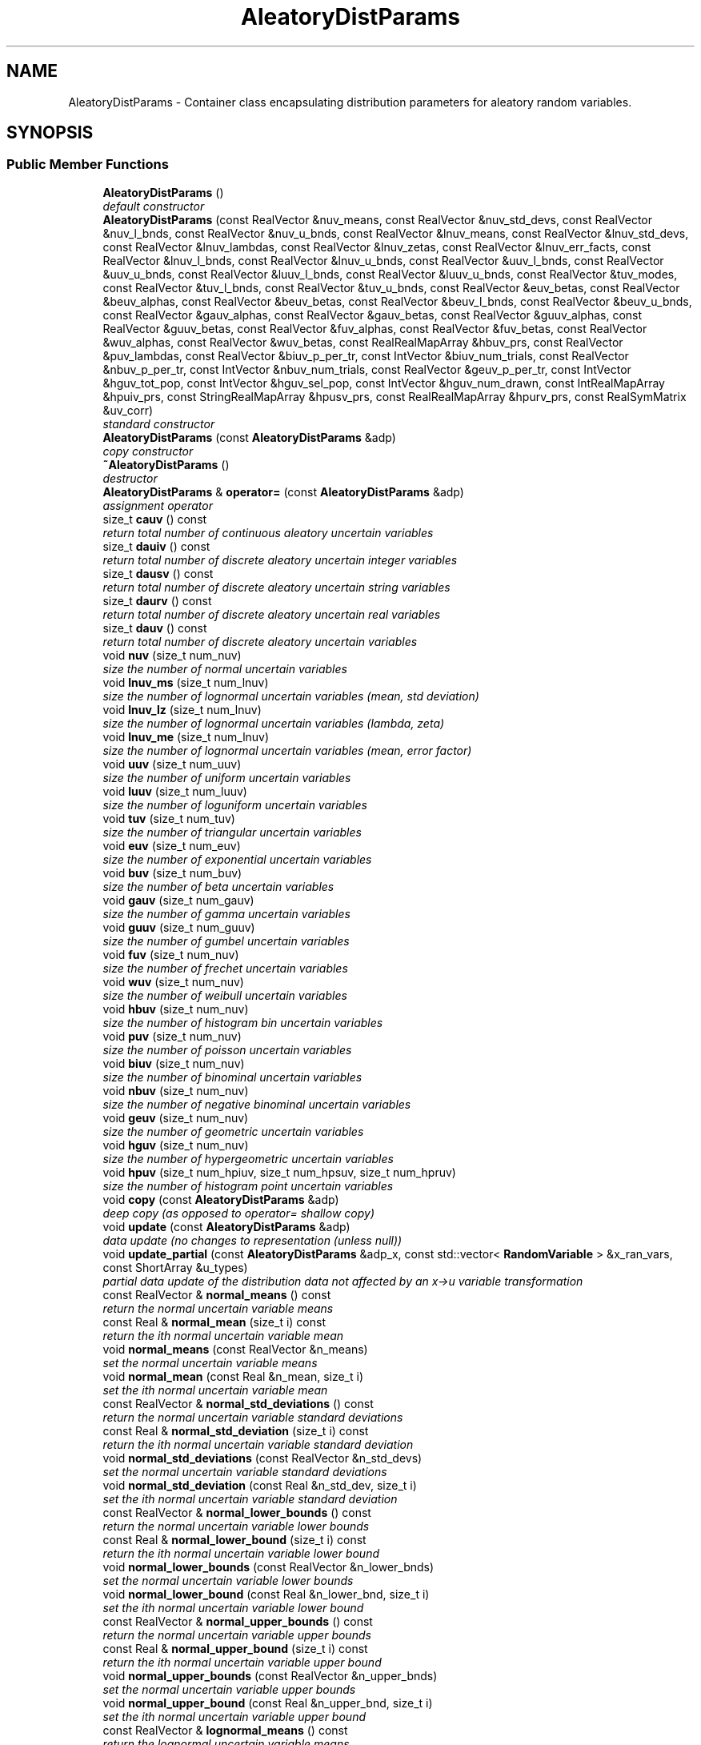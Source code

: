 .TH "AleatoryDistParams" 3 "Wed Dec 27 2017" "Version Version 1.0" "PECOS" \" -*- nroff -*-
.ad l
.nh
.SH NAME
AleatoryDistParams \- Container class encapsulating distribution parameters for aleatory random variables\&.  

.SH SYNOPSIS
.br
.PP
.SS "Public Member Functions"

.in +1c
.ti -1c
.RI "\fBAleatoryDistParams\fP ()"
.br
.RI "\fIdefault constructor \fP"
.ti -1c
.RI "\fBAleatoryDistParams\fP (const RealVector &nuv_means, const RealVector &nuv_std_devs, const RealVector &nuv_l_bnds, const RealVector &nuv_u_bnds, const RealVector &lnuv_means, const RealVector &lnuv_std_devs, const RealVector &lnuv_lambdas, const RealVector &lnuv_zetas, const RealVector &lnuv_err_facts, const RealVector &lnuv_l_bnds, const RealVector &lnuv_u_bnds, const RealVector &uuv_l_bnds, const RealVector &uuv_u_bnds, const RealVector &luuv_l_bnds, const RealVector &luuv_u_bnds, const RealVector &tuv_modes, const RealVector &tuv_l_bnds, const RealVector &tuv_u_bnds, const RealVector &euv_betas, const RealVector &beuv_alphas, const RealVector &beuv_betas, const RealVector &beuv_l_bnds, const RealVector &beuv_u_bnds, const RealVector &gauv_alphas, const RealVector &gauv_betas, const RealVector &guuv_alphas, const RealVector &guuv_betas, const RealVector &fuv_alphas, const RealVector &fuv_betas, const RealVector &wuv_alphas, const RealVector &wuv_betas, const RealRealMapArray &hbuv_prs, const RealVector &puv_lambdas, const RealVector &biuv_p_per_tr, const IntVector &biuv_num_trials, const RealVector &nbuv_p_per_tr, const IntVector &nbuv_num_trials, const RealVector &geuv_p_per_tr, const IntVector &hguv_tot_pop, const IntVector &hguv_sel_pop, const IntVector &hguv_num_drawn, const IntRealMapArray &hpuiv_prs, const StringRealMapArray &hpusv_prs, const RealRealMapArray &hpurv_prs, const RealSymMatrix &uv_corr)"
.br
.RI "\fIstandard constructor \fP"
.ti -1c
.RI "\fBAleatoryDistParams\fP (const \fBAleatoryDistParams\fP &adp)"
.br
.RI "\fIcopy constructor \fP"
.ti -1c
.RI "\fB~AleatoryDistParams\fP ()"
.br
.RI "\fIdestructor \fP"
.ti -1c
.RI "\fBAleatoryDistParams\fP & \fBoperator=\fP (const \fBAleatoryDistParams\fP &adp)"
.br
.RI "\fIassignment operator \fP"
.ti -1c
.RI "size_t \fBcauv\fP () const "
.br
.RI "\fIreturn total number of continuous aleatory uncertain variables \fP"
.ti -1c
.RI "size_t \fBdauiv\fP () const "
.br
.RI "\fIreturn total number of discrete aleatory uncertain integer variables \fP"
.ti -1c
.RI "size_t \fBdausv\fP () const "
.br
.RI "\fIreturn total number of discrete aleatory uncertain string variables \fP"
.ti -1c
.RI "size_t \fBdaurv\fP () const "
.br
.RI "\fIreturn total number of discrete aleatory uncertain real variables \fP"
.ti -1c
.RI "size_t \fBdauv\fP () const "
.br
.RI "\fIreturn total number of discrete aleatory uncertain variables \fP"
.ti -1c
.RI "void \fBnuv\fP (size_t num_nuv)"
.br
.RI "\fIsize the number of normal uncertain variables \fP"
.ti -1c
.RI "void \fBlnuv_ms\fP (size_t num_lnuv)"
.br
.RI "\fIsize the number of lognormal uncertain variables (mean, std deviation) \fP"
.ti -1c
.RI "void \fBlnuv_lz\fP (size_t num_lnuv)"
.br
.RI "\fIsize the number of lognormal uncertain variables (lambda, zeta) \fP"
.ti -1c
.RI "void \fBlnuv_me\fP (size_t num_lnuv)"
.br
.RI "\fIsize the number of lognormal uncertain variables (mean, error factor) \fP"
.ti -1c
.RI "void \fBuuv\fP (size_t num_uuv)"
.br
.RI "\fIsize the number of uniform uncertain variables \fP"
.ti -1c
.RI "void \fBluuv\fP (size_t num_luuv)"
.br
.RI "\fIsize the number of loguniform uncertain variables \fP"
.ti -1c
.RI "void \fBtuv\fP (size_t num_tuv)"
.br
.RI "\fIsize the number of triangular uncertain variables \fP"
.ti -1c
.RI "void \fBeuv\fP (size_t num_euv)"
.br
.RI "\fIsize the number of exponential uncertain variables \fP"
.ti -1c
.RI "void \fBbuv\fP (size_t num_buv)"
.br
.RI "\fIsize the number of beta uncertain variables \fP"
.ti -1c
.RI "void \fBgauv\fP (size_t num_gauv)"
.br
.RI "\fIsize the number of gamma uncertain variables \fP"
.ti -1c
.RI "void \fBguuv\fP (size_t num_guuv)"
.br
.RI "\fIsize the number of gumbel uncertain variables \fP"
.ti -1c
.RI "void \fBfuv\fP (size_t num_nuv)"
.br
.RI "\fIsize the number of frechet uncertain variables \fP"
.ti -1c
.RI "void \fBwuv\fP (size_t num_nuv)"
.br
.RI "\fIsize the number of weibull uncertain variables \fP"
.ti -1c
.RI "void \fBhbuv\fP (size_t num_nuv)"
.br
.RI "\fIsize the number of histogram bin uncertain variables \fP"
.ti -1c
.RI "void \fBpuv\fP (size_t num_nuv)"
.br
.RI "\fIsize the number of poisson uncertain variables \fP"
.ti -1c
.RI "void \fBbiuv\fP (size_t num_nuv)"
.br
.RI "\fIsize the number of binominal uncertain variables \fP"
.ti -1c
.RI "void \fBnbuv\fP (size_t num_nuv)"
.br
.RI "\fIsize the number of negative binominal uncertain variables \fP"
.ti -1c
.RI "void \fBgeuv\fP (size_t num_nuv)"
.br
.RI "\fIsize the number of geometric uncertain variables \fP"
.ti -1c
.RI "void \fBhguv\fP (size_t num_nuv)"
.br
.RI "\fIsize the number of hypergeometric uncertain variables \fP"
.ti -1c
.RI "void \fBhpuv\fP (size_t num_hpiuv, size_t num_hpsuv, size_t num_hpruv)"
.br
.RI "\fIsize the number of histogram point uncertain variables \fP"
.ti -1c
.RI "void \fBcopy\fP (const \fBAleatoryDistParams\fP &adp)"
.br
.RI "\fIdeep copy (as opposed to operator= shallow copy) \fP"
.ti -1c
.RI "void \fBupdate\fP (const \fBAleatoryDistParams\fP &adp)"
.br
.RI "\fIdata update (no changes to representation (unless null)) \fP"
.ti -1c
.RI "void \fBupdate_partial\fP (const \fBAleatoryDistParams\fP &adp_x, const std::vector< \fBRandomVariable\fP > &x_ran_vars, const ShortArray &u_types)"
.br
.RI "\fIpartial data update of the distribution data not affected by an x->u variable transformation \fP"
.ti -1c
.RI "const RealVector & \fBnormal_means\fP () const "
.br
.RI "\fIreturn the normal uncertain variable means \fP"
.ti -1c
.RI "const Real & \fBnormal_mean\fP (size_t i) const "
.br
.RI "\fIreturn the ith normal uncertain variable mean \fP"
.ti -1c
.RI "void \fBnormal_means\fP (const RealVector &n_means)"
.br
.RI "\fIset the normal uncertain variable means \fP"
.ti -1c
.RI "void \fBnormal_mean\fP (const Real &n_mean, size_t i)"
.br
.RI "\fIset the ith normal uncertain variable mean \fP"
.ti -1c
.RI "const RealVector & \fBnormal_std_deviations\fP () const "
.br
.RI "\fIreturn the normal uncertain variable standard deviations \fP"
.ti -1c
.RI "const Real & \fBnormal_std_deviation\fP (size_t i) const "
.br
.RI "\fIreturn the ith normal uncertain variable standard deviation \fP"
.ti -1c
.RI "void \fBnormal_std_deviations\fP (const RealVector &n_std_devs)"
.br
.RI "\fIset the normal uncertain variable standard deviations \fP"
.ti -1c
.RI "void \fBnormal_std_deviation\fP (const Real &n_std_dev, size_t i)"
.br
.RI "\fIset the ith normal uncertain variable standard deviation \fP"
.ti -1c
.RI "const RealVector & \fBnormal_lower_bounds\fP () const "
.br
.RI "\fIreturn the normal uncertain variable lower bounds \fP"
.ti -1c
.RI "const Real & \fBnormal_lower_bound\fP (size_t i) const "
.br
.RI "\fIreturn the ith normal uncertain variable lower bound \fP"
.ti -1c
.RI "void \fBnormal_lower_bounds\fP (const RealVector &n_lower_bnds)"
.br
.RI "\fIset the normal uncertain variable lower bounds \fP"
.ti -1c
.RI "void \fBnormal_lower_bound\fP (const Real &n_lower_bnd, size_t i)"
.br
.RI "\fIset the ith normal uncertain variable lower bound \fP"
.ti -1c
.RI "const RealVector & \fBnormal_upper_bounds\fP () const "
.br
.RI "\fIreturn the normal uncertain variable upper bounds \fP"
.ti -1c
.RI "const Real & \fBnormal_upper_bound\fP (size_t i) const "
.br
.RI "\fIreturn the ith normal uncertain variable upper bound \fP"
.ti -1c
.RI "void \fBnormal_upper_bounds\fP (const RealVector &n_upper_bnds)"
.br
.RI "\fIset the normal uncertain variable upper bounds \fP"
.ti -1c
.RI "void \fBnormal_upper_bound\fP (const Real &n_upper_bnd, size_t i)"
.br
.RI "\fIset the ith normal uncertain variable upper bound \fP"
.ti -1c
.RI "const RealVector & \fBlognormal_means\fP () const "
.br
.RI "\fIreturn the lognormal uncertain variable means \fP"
.ti -1c
.RI "const Real & \fBlognormal_mean\fP (size_t i) const "
.br
.RI "\fIreturn the ith lognormal uncertain variable mean \fP"
.ti -1c
.RI "void \fBlognormal_means\fP (const RealVector &ln_means)"
.br
.RI "\fIset the lognormal uncertain variable means \fP"
.ti -1c
.RI "void \fBlognormal_mean\fP (const Real &ln_mean, size_t i)"
.br
.RI "\fIset the ith lognormal uncertain variable mean \fP"
.ti -1c
.RI "const RealVector & \fBlognormal_std_deviations\fP () const "
.br
.RI "\fIreturn the lognormal uncertain variable standard deviations \fP"
.ti -1c
.RI "const Real & \fBlognormal_std_deviation\fP (size_t i) const "
.br
.RI "\fIreturn the ith lognormal uncertain variable standard deviation \fP"
.ti -1c
.RI "void \fBlognormal_std_deviations\fP (const RealVector &ln_std_devs)"
.br
.RI "\fIset the lognormal uncertain variable standard deviations \fP"
.ti -1c
.RI "void \fBlognormal_std_deviation\fP (const Real &ln_std_dev, size_t i)"
.br
.RI "\fIset the ith lognormal uncertain variable standard deviation \fP"
.ti -1c
.RI "const RealVector & \fBlognormal_lambdas\fP () const "
.br
.RI "\fIreturn the lognormal uncertain variable lambdas \fP"
.ti -1c
.RI "const Real & \fBlognormal_lambda\fP (size_t i) const "
.br
.RI "\fIreturn the ith lognormal uncertain variable lambda \fP"
.ti -1c
.RI "void \fBlognormal_lambdas\fP (const RealVector &ln_lambdas)"
.br
.RI "\fIset the lognormal uncertain variable lambdas \fP"
.ti -1c
.RI "void \fBlognormal_lambda\fP (const Real &ln_lambda, size_t i)"
.br
.RI "\fIset the ith lognormal uncertain variable lambda \fP"
.ti -1c
.RI "const RealVector & \fBlognormal_zetas\fP () const "
.br
.RI "\fIreturn the lognormal uncertain variable zetas \fP"
.ti -1c
.RI "const Real & \fBlognormal_zeta\fP (size_t i) const "
.br
.RI "\fIreturn the ith lognormal uncertain variable zeta \fP"
.ti -1c
.RI "void \fBlognormal_zetas\fP (const RealVector &ln_std_devs)"
.br
.RI "\fIset the lognormal uncertain variable zetas \fP"
.ti -1c
.RI "void \fBlognormal_zeta\fP (const Real &ln_std_dev, size_t i)"
.br
.RI "\fIset the ith lognormal uncertain variable zeta \fP"
.ti -1c
.RI "const RealVector & \fBlognormal_error_factors\fP () const "
.br
.RI "\fIreturn the lognormal uncertain variable error factors \fP"
.ti -1c
.RI "const Real & \fBlognormal_error_factor\fP (size_t i) const "
.br
.RI "\fIreturn the ith lognormal uncertain variable error factor \fP"
.ti -1c
.RI "void \fBlognormal_error_factors\fP (const RealVector &ln_err_facts)"
.br
.RI "\fIset the lognormal uncertain variable error factors \fP"
.ti -1c
.RI "void \fBlognormal_error_factor\fP (const Real &ln_err_fact, size_t i)"
.br
.RI "\fIset the ith lognormal uncertain variable error factor \fP"
.ti -1c
.RI "const RealVector & \fBlognormal_lower_bounds\fP () const "
.br
.RI "\fIreturn the lognormal uncertain variable lower bounds \fP"
.ti -1c
.RI "const Real & \fBlognormal_lower_bound\fP (size_t i) const "
.br
.RI "\fIreturn the ith lognormal uncertain variable lower bound \fP"
.ti -1c
.RI "void \fBlognormal_lower_bounds\fP (const RealVector &ln_lower_bnds)"
.br
.RI "\fIset the lognormal uncertain variable lower bounds \fP"
.ti -1c
.RI "void \fBlognormal_lower_bound\fP (const Real &ln_lower_bnd, size_t i)"
.br
.RI "\fIset the ith lognormal uncertain variable lower bound \fP"
.ti -1c
.RI "const RealVector & \fBlognormal_upper_bounds\fP () const "
.br
.RI "\fIreturn the lognormal uncertain variable upper bounds \fP"
.ti -1c
.RI "const Real & \fBlognormal_upper_bound\fP (size_t i) const "
.br
.RI "\fIreturn the ith lognormal uncertain variable upper bound \fP"
.ti -1c
.RI "void \fBlognormal_upper_bounds\fP (const RealVector &ln_upper_bnds)"
.br
.RI "\fIset the lognormal uncertain variable upper bounds \fP"
.ti -1c
.RI "void \fBlognormal_upper_bound\fP (const Real &ln_upper_bnd, size_t i)"
.br
.RI "\fIset the ith lognormal uncertain variable upper bound \fP"
.ti -1c
.RI "const RealVector & \fBuniform_lower_bounds\fP () const "
.br
.RI "\fIreturn the uniform uncertain variable lower bounds \fP"
.ti -1c
.RI "const Real & \fBuniform_lower_bound\fP (size_t i) const "
.br
.RI "\fIreturn the ith uniform uncertain variable lower bound \fP"
.ti -1c
.RI "void \fBuniform_lower_bounds\fP (const RealVector &u_lower_bnds)"
.br
.RI "\fIset the uniform uncertain variable lower bounds \fP"
.ti -1c
.RI "void \fBuniform_lower_bound\fP (const Real &u_lower_bnd, size_t i)"
.br
.RI "\fIset the ith uniform uncertain variable lower bound \fP"
.ti -1c
.RI "const RealVector & \fBuniform_upper_bounds\fP () const "
.br
.RI "\fIreturn the uniform uncertain variable upper bounds \fP"
.ti -1c
.RI "const Real & \fBuniform_upper_bound\fP (size_t i) const "
.br
.RI "\fIreturn the ith uniform uncertain variable upper bound \fP"
.ti -1c
.RI "void \fBuniform_upper_bounds\fP (const RealVector &u_upper_bnds)"
.br
.RI "\fIset the uniform uncertain variable upper bounds \fP"
.ti -1c
.RI "void \fBuniform_upper_bound\fP (const Real &u_upper_bnd, size_t i)"
.br
.RI "\fIset the ith uniform uncertain variable upper bound \fP"
.ti -1c
.RI "const RealVector & \fBloguniform_lower_bounds\fP () const "
.br
.RI "\fIreturn the loguniform uncertain variable lower bounds \fP"
.ti -1c
.RI "const Real & \fBloguniform_lower_bound\fP (size_t i) const "
.br
.RI "\fIreturn the ith loguniform uncertain variable lower bound \fP"
.ti -1c
.RI "void \fBloguniform_lower_bounds\fP (const RealVector &lu_lower_bnds)"
.br
.RI "\fIset the loguniform uncertain variable lower bounds \fP"
.ti -1c
.RI "void \fBloguniform_lower_bound\fP (const Real &lu_lower_bnd, size_t i)"
.br
.RI "\fIset the ith loguniform uncertain variable lower bound \fP"
.ti -1c
.RI "const RealVector & \fBloguniform_upper_bounds\fP () const "
.br
.RI "\fIreturn the loguniform uncertain variable upper bounds \fP"
.ti -1c
.RI "const Real & \fBloguniform_upper_bound\fP (size_t i) const "
.br
.RI "\fIreturn the ith loguniform uncertain variable upper bound \fP"
.ti -1c
.RI "void \fBloguniform_upper_bounds\fP (const RealVector &lu_upper_bnds)"
.br
.RI "\fIset the loguniform uncertain variable upper bounds \fP"
.ti -1c
.RI "void \fBloguniform_upper_bound\fP (const Real &lu_upper_bnd, size_t i)"
.br
.RI "\fIset the ith loguniform uncertain variable upper bound \fP"
.ti -1c
.RI "const RealVector & \fBtriangular_modes\fP () const "
.br
.RI "\fIreturn the triangular uncertain variable modes \fP"
.ti -1c
.RI "const Real & \fBtriangular_mode\fP (size_t i) const "
.br
.RI "\fIreturn the ith triangular uncertain variable mode \fP"
.ti -1c
.RI "void \fBtriangular_modes\fP (const RealVector &t_modes)"
.br
.RI "\fIset the triangular uncertain variable modes \fP"
.ti -1c
.RI "void \fBtriangular_mode\fP (const Real &t_mode, size_t i)"
.br
.RI "\fIset the ith triangular uncertain variable mode \fP"
.ti -1c
.RI "const RealVector & \fBtriangular_lower_bounds\fP () const "
.br
.RI "\fIreturn the triangular uncertain variable lower bounds \fP"
.ti -1c
.RI "const Real & \fBtriangular_lower_bound\fP (size_t i) const "
.br
.RI "\fIreturn the ith triangular uncertain variable lower bound \fP"
.ti -1c
.RI "void \fBtriangular_lower_bounds\fP (const RealVector &t_lower_bnds)"
.br
.RI "\fIset the triangular uncertain variable lower bounds \fP"
.ti -1c
.RI "void \fBtriangular_lower_bound\fP (const Real &t_lower_bnd, size_t i)"
.br
.RI "\fIset the ith triangular uncertain variable lower bound \fP"
.ti -1c
.RI "const RealVector & \fBtriangular_upper_bounds\fP () const "
.br
.RI "\fIreturn the triangular uncertain variable upper bounds \fP"
.ti -1c
.RI "const Real & \fBtriangular_upper_bound\fP (size_t i) const "
.br
.RI "\fIreturn the ith triangular uncertain variable upper bound \fP"
.ti -1c
.RI "void \fBtriangular_upper_bounds\fP (const RealVector &t_upper_bnds)"
.br
.RI "\fIset the triangular uncertain variable upper bounds \fP"
.ti -1c
.RI "void \fBtriangular_upper_bound\fP (const Real &t_upper_bnd, size_t i)"
.br
.RI "\fIset the ith triangular uncertain variable upper bound \fP"
.ti -1c
.RI "const RealVector & \fBexponential_betas\fP () const "
.br
.RI "\fIreturn the exponential uncertain variable beta parameters \fP"
.ti -1c
.RI "const Real & \fBexponential_beta\fP (size_t i) const "
.br
.RI "\fIreturn the ith exponential uncertain variable beta parameter \fP"
.ti -1c
.RI "void \fBexponential_betas\fP (const RealVector &e_betas)"
.br
.RI "\fIset the exponential uncertain variable beta parameters \fP"
.ti -1c
.RI "void \fBexponential_beta\fP (const Real &e_beta, size_t i)"
.br
.RI "\fIset the ith exponential uncertain variable beta parameter \fP"
.ti -1c
.RI "const RealVector & \fBbeta_alphas\fP () const "
.br
.RI "\fIreturn the beta uncertain variable alphas \fP"
.ti -1c
.RI "const Real & \fBbeta_alpha\fP (size_t i) const "
.br
.RI "\fIreturn the ith beta uncertain variable alpha \fP"
.ti -1c
.RI "void \fBbeta_alphas\fP (const RealVector &b_alphas)"
.br
.RI "\fIset the beta uncertain variable alphas \fP"
.ti -1c
.RI "void \fBbeta_alpha\fP (const Real &b_alpha, size_t i)"
.br
.RI "\fIset the ith beta uncertain variable alpha \fP"
.ti -1c
.RI "const RealVector & \fBbeta_betas\fP () const "
.br
.RI "\fIreturn the beta uncertain variable betas \fP"
.ti -1c
.RI "const Real & \fBbeta_beta\fP (size_t i) const "
.br
.RI "\fIreturn the ith beta uncertain variable beta \fP"
.ti -1c
.RI "void \fBbeta_betas\fP (const RealVector &b_betas)"
.br
.RI "\fIset the beta uncertain variable betas \fP"
.ti -1c
.RI "void \fBbeta_beta\fP (const Real &b_beta, size_t i)"
.br
.RI "\fIset the ith beta uncertain variable beta \fP"
.ti -1c
.RI "const RealVector & \fBbeta_lower_bounds\fP () const "
.br
.RI "\fIreturn the beta uncertain variable lower bounds \fP"
.ti -1c
.RI "const Real & \fBbeta_lower_bound\fP (size_t i) const "
.br
.RI "\fIreturn the ith beta uncertain variable lower bound \fP"
.ti -1c
.RI "void \fBbeta_lower_bounds\fP (const RealVector &b_lower_bnds)"
.br
.RI "\fIset the beta uncertain variable lower bounds \fP"
.ti -1c
.RI "void \fBbeta_lower_bound\fP (const Real &b_lower_bnd, size_t i)"
.br
.RI "\fIset the ith beta uncertain variable lower bound \fP"
.ti -1c
.RI "const RealVector & \fBbeta_upper_bounds\fP () const "
.br
.RI "\fIreturn the beta uncertain variable upper bounds \fP"
.ti -1c
.RI "const Real & \fBbeta_upper_bound\fP (size_t i) const "
.br
.RI "\fIreturn the ith beta uncertain variable upper bound \fP"
.ti -1c
.RI "void \fBbeta_upper_bounds\fP (const RealVector &b_upper_bnds)"
.br
.RI "\fIset the beta uncertain variable upper bounds \fP"
.ti -1c
.RI "void \fBbeta_upper_bound\fP (const Real &b_upper_bnd, size_t i)"
.br
.RI "\fIset the ith beta uncertain variable upper bound \fP"
.ti -1c
.RI "const RealVector & \fBgamma_alphas\fP () const "
.br
.RI "\fIreturn the gamma uncertain variable alpha parameters \fP"
.ti -1c
.RI "const Real & \fBgamma_alpha\fP (size_t i) const "
.br
.RI "\fIreturn the ith gamma uncertain variable alpha parameter \fP"
.ti -1c
.RI "void \fBgamma_alphas\fP (const RealVector &ga_alphas)"
.br
.RI "\fIset the gamma uncertain variable alpha parameters \fP"
.ti -1c
.RI "void \fBgamma_alpha\fP (const Real &ga_alpha, size_t i)"
.br
.RI "\fIset the ith gamma uncertain variable alpha parameter \fP"
.ti -1c
.RI "const RealVector & \fBgamma_betas\fP () const "
.br
.RI "\fIreturn the gamma uncertain variable beta parameters \fP"
.ti -1c
.RI "const Real & \fBgamma_beta\fP (size_t i) const "
.br
.RI "\fIreturn the ith gamma uncertain variable beta parameter \fP"
.ti -1c
.RI "void \fBgamma_betas\fP (const RealVector &ga_betas)"
.br
.RI "\fIset the gamma uncertain variable beta parameters \fP"
.ti -1c
.RI "void \fBgamma_beta\fP (const Real &ga_beta, size_t i)"
.br
.RI "\fIset the ith gamma uncertain variable beta parameter \fP"
.ti -1c
.RI "const RealVector & \fBgumbel_alphas\fP () const "
.br
.RI "\fIreturn the gumbel uncertain variable alphas \fP"
.ti -1c
.RI "const Real & \fBgumbel_alpha\fP (size_t i) const "
.br
.RI "\fIreturn the ith gumbel uncertain variable alpha \fP"
.ti -1c
.RI "void \fBgumbel_alphas\fP (const RealVector &gu_alphas)"
.br
.RI "\fIset the gumbel uncertain variable alphas \fP"
.ti -1c
.RI "void \fBgumbel_alpha\fP (const Real &gu_alpha, size_t i)"
.br
.RI "\fIset the ith gumbel uncertain variable alpha \fP"
.ti -1c
.RI "const RealVector & \fBgumbel_betas\fP () const "
.br
.RI "\fIreturn the gumbel uncertain variable betas \fP"
.ti -1c
.RI "const Real & \fBgumbel_beta\fP (size_t i) const "
.br
.RI "\fIreturn the ith gumbel uncertain variable beta \fP"
.ti -1c
.RI "void \fBgumbel_betas\fP (const RealVector &gu_betas)"
.br
.RI "\fIset the gumbel uncertain variable betas \fP"
.ti -1c
.RI "void \fBgumbel_beta\fP (const Real &gu_beta, size_t i)"
.br
.RI "\fIset the ith gumbel uncertain variable beta \fP"
.ti -1c
.RI "const RealVector & \fBfrechet_alphas\fP () const "
.br
.RI "\fIreturn the frechet uncertain variable alpha parameters \fP"
.ti -1c
.RI "const Real & \fBfrechet_alpha\fP (size_t i) const "
.br
.RI "\fIreturn the ith frechet uncertain variable alpha parameter \fP"
.ti -1c
.RI "void \fBfrechet_alphas\fP (const RealVector &f_alphas)"
.br
.RI "\fIset the frechet uncertain variable alpha parameters \fP"
.ti -1c
.RI "void \fBfrechet_alpha\fP (const Real &f_alpha, size_t i)"
.br
.RI "\fIset the ith frechet uncertain variable alpha parameter \fP"
.ti -1c
.RI "const RealVector & \fBfrechet_betas\fP () const "
.br
.RI "\fIreturn the frechet uncertain variable beta parameters \fP"
.ti -1c
.RI "const Real & \fBfrechet_beta\fP (size_t i) const "
.br
.RI "\fIreturn the ith frechet uncertain variable beta parameter \fP"
.ti -1c
.RI "void \fBfrechet_betas\fP (const RealVector &f_betas)"
.br
.RI "\fIset the frechet uncertain variable beta parameters \fP"
.ti -1c
.RI "void \fBfrechet_beta\fP (const Real &f_beta, size_t i)"
.br
.RI "\fIset the ith frechet uncertain variable beta parameter \fP"
.ti -1c
.RI "const RealVector & \fBweibull_alphas\fP () const "
.br
.RI "\fIreturn the weibull uncertain variable alpha parameters \fP"
.ti -1c
.RI "const Real & \fBweibull_alpha\fP (size_t i) const "
.br
.RI "\fIreturn the ith weibull uncertain variable alpha parameter \fP"
.ti -1c
.RI "void \fBweibull_alphas\fP (const RealVector &w_alphas)"
.br
.RI "\fIset the weibull uncertain variable alpha parameters \fP"
.ti -1c
.RI "void \fBweibull_alpha\fP (const Real &w_alpha, size_t i)"
.br
.RI "\fIset the ith weibull uncertain variable alpha parameter \fP"
.ti -1c
.RI "const RealVector & \fBweibull_betas\fP () const "
.br
.RI "\fIreturn the weibull uncertain variable beta parameters \fP"
.ti -1c
.RI "const Real & \fBweibull_beta\fP (size_t i) const "
.br
.RI "\fIreturn the ith weibull uncertain variable beta parameter \fP"
.ti -1c
.RI "void \fBweibull_betas\fP (const RealVector &w_betas)"
.br
.RI "\fIset the weibull uncertain variable beta parameters \fP"
.ti -1c
.RI "void \fBweibull_beta\fP (const Real &w_beta, size_t i)"
.br
.RI "\fIset the ith weibull uncertain variable beta parameter \fP"
.ti -1c
.RI "const RealRealMapArray & \fBhistogram_bin_pairs\fP () const "
.br
.RI "\fIreturn the histogram uncertain bin pairs \fP"
.ti -1c
.RI "const RealRealMap & \fBhistogram_bin_pairs\fP (size_t i) const "
.br
.RI "\fIreturn the ith histogram uncertain bin pair \fP"
.ti -1c
.RI "void \fBhistogram_bin_pairs\fP (const RealRealMapArray &h_bin_pairs)"
.br
.RI "\fIset the histogram uncertain bin pairs \fP"
.ti -1c
.RI "void \fBhistogram_bin_pairs\fP (const RealRealMap &h_bin_pairs_i, size_t i)"
.br
.RI "\fIset the ith histogram uncertain bin pair \fP"
.ti -1c
.RI "const RealVector & \fBpoisson_lambdas\fP () const "
.br
.RI "\fIreturn the poisson uncertain variable lambda parameters \fP"
.ti -1c
.RI "const Real & \fBpoisson_lambda\fP (size_t i) const "
.br
.RI "\fIreturn the ith poisson uncertain variable lambda parameter \fP"
.ti -1c
.RI "void \fBpoisson_lambdas\fP (const RealVector &p_lambdas)"
.br
.RI "\fIset the poisson uncertain variable lambda parameters \fP"
.ti -1c
.RI "void \fBpoisson_lambda\fP (const Real &p_lambda, size_t i)"
.br
.RI "\fIset the ith poisson uncertain variable lambda parameter \fP"
.ti -1c
.RI "const RealVector & \fBbinomial_probability_per_trial\fP () const "
.br
.RI "\fIreturn the binomial probability per each trial (p) \fP"
.ti -1c
.RI "const Real & \fBbinomial_probability_per_trial\fP (size_t i) const "
.br
.RI "\fIreturn the ith binomial probability per each trial (p) \fP"
.ti -1c
.RI "void \fBbinomial_probability_per_trial\fP (const RealVector &probs_per_trial)"
.br
.RI "\fIset the binomial probability per each trial (p) \fP"
.ti -1c
.RI "void \fBbinomial_probability_per_trial\fP (const Real &prob_per_trial, size_t i)"
.br
.RI "\fIset the ith binomial probability per each trial (p) \fP"
.ti -1c
.RI "const IntVector & \fBbinomial_num_trials\fP () const "
.br
.RI "\fIreturn the binomial number of trials (N) \fP"
.ti -1c
.RI "int \fBbinomial_num_trials\fP (size_t i) const "
.br
.RI "\fIreturn the ith binomial number of trials (N) \fP"
.ti -1c
.RI "void \fBbinomial_num_trials\fP (const IntVector &num_trials)"
.br
.RI "\fIset the binomial number of trials (N) \fP"
.ti -1c
.RI "void \fBbinomial_num_trials\fP (int num_trials, size_t i)"
.br
.RI "\fIset the ith binomial number of trials (N) \fP"
.ti -1c
.RI "const RealVector & \fBnegative_binomial_probability_per_trial\fP () const "
.br
.RI "\fIreturn the negative binomial probability per each trial (p) \fP"
.ti -1c
.RI "const Real & \fBnegative_binomial_probability_per_trial\fP (size_t i) const "
.br
.RI "\fIreturn the ith negative binomial probability per each trial (p) \fP"
.ti -1c
.RI "void \fBnegative_binomial_probability_per_trial\fP (const RealVector &probs_per_trial)"
.br
.RI "\fIset the negative binomial probability per each trial (p) \fP"
.ti -1c
.RI "void \fBnegative_binomial_probability_per_trial\fP (const Real &prob_per_trial, size_t i)"
.br
.RI "\fIset the ith negative binomial probability per each trial (p) \fP"
.ti -1c
.RI "const IntVector & \fBnegative_binomial_num_trials\fP () const "
.br
.RI "\fIreturn the negative binomial number of trials (N) \fP"
.ti -1c
.RI "int \fBnegative_binomial_num_trials\fP (size_t i) const "
.br
.RI "\fIreturn the ith negative binomial number of trials (N) \fP"
.ti -1c
.RI "void \fBnegative_binomial_num_trials\fP (const IntVector &num_trials)"
.br
.RI "\fIset the negative binomial number of trials (N) \fP"
.ti -1c
.RI "void \fBnegative_binomial_num_trials\fP (int num_trials, size_t i)"
.br
.RI "\fIset the ith negative binomial number of trials (N) \fP"
.ti -1c
.RI "const RealVector & \fBgeometric_probability_per_trial\fP () const "
.br
.RI "\fIreturn the geometric probability per each trial (p) \fP"
.ti -1c
.RI "const Real & \fBgeometric_probability_per_trial\fP (size_t i) const "
.br
.RI "\fIreturn the ith geometric probability per each trial (p) \fP"
.ti -1c
.RI "void \fBgeometric_probability_per_trial\fP (const RealVector &probs_per_trial)"
.br
.RI "\fIset the geometric probability per each trial (p) \fP"
.ti -1c
.RI "void \fBgeometric_probability_per_trial\fP (const Real &prob_per_trial, size_t i)"
.br
.RI "\fIset the ith geometric probability per each trial (p) \fP"
.ti -1c
.RI "const IntVector & \fBhypergeometric_total_population\fP () const "
.br
.RI "\fIreturn the hypergeometric number in total population \fP"
.ti -1c
.RI "int \fBhypergeometric_total_population\fP (size_t i) const "
.br
.RI "\fIreturn the ith hypergeometric number in total population \fP"
.ti -1c
.RI "void \fBhypergeometric_total_population\fP (const IntVector &total_pop)"
.br
.RI "\fIset the hypergeometric number in total population \fP"
.ti -1c
.RI "void \fBhypergeometric_total_population\fP (int total_pop, size_t i)"
.br
.RI "\fIset the ith hypergeometric number in total population \fP"
.ti -1c
.RI "const IntVector & \fBhypergeometric_selected_population\fP () const "
.br
.RI "\fIreturn the hypergeometric number in selected population \fP"
.ti -1c
.RI "int \fBhypergeometric_selected_population\fP (size_t i) const "
.br
.RI "\fIreturn the ith hypergeometric number in selected population \fP"
.ti -1c
.RI "void \fBhypergeometric_selected_population\fP (const IntVector &sel_pop)"
.br
.RI "\fIset the hypergeometric number in selected population \fP"
.ti -1c
.RI "void \fBhypergeometric_selected_population\fP (int sel_pop, size_t i)"
.br
.RI "\fIset the ith hypergeometric number in selected population \fP"
.ti -1c
.RI "const IntVector & \fBhypergeometric_num_drawn\fP () const "
.br
.RI "\fIreturn the hypergeometric number failed \fP"
.ti -1c
.RI "int \fBhypergeometric_num_drawn\fP (size_t i) const "
.br
.RI "\fIreturn the ith hypergeometric number failed \fP"
.ti -1c
.RI "void \fBhypergeometric_num_drawn\fP (const IntVector &num_drawn)"
.br
.RI "\fIset the hypergeometric number in total population \fP"
.ti -1c
.RI "void \fBhypergeometric_num_drawn\fP (int num_drawn, size_t i)"
.br
.RI "\fIset the ith hypergeometric number in total population \fP"
.ti -1c
.RI "const IntRealMapArray & \fBhistogram_point_int_pairs\fP () const "
.br
.RI "\fIreturn the histogram uncertain point pairs \fP"
.ti -1c
.RI "const IntRealMap & \fBhistogram_point_int_pairs\fP (size_t i) const "
.br
.RI "\fIreturn the ith histogram uncertain point pair \fP"
.ti -1c
.RI "void \fBhistogram_point_int_pairs\fP (const IntRealMapArray &h_pt_pairs)"
.br
.RI "\fIset the histogram uncertain point pairs \fP"
.ti -1c
.RI "void \fBhistogram_point_int_pairs\fP (const IntRealMap &h_pt_pairs_i, size_t i)"
.br
.RI "\fIset the ith histogram uncertain point pair \fP"
.ti -1c
.RI "const StringRealMapArray & \fBhistogram_point_string_pairs\fP () const "
.br
.RI "\fIreturn the histogram uncertain point pairs \fP"
.ti -1c
.RI "const StringRealMap & \fBhistogram_point_string_pairs\fP (size_t i) const "
.br
.RI "\fIreturn the ith histogram uncertain point pair \fP"
.ti -1c
.RI "void \fBhistogram_point_string_pairs\fP (const StringRealMapArray &h_pt_pairs)"
.br
.RI "\fIset the histogram uncertain point pairs \fP"
.ti -1c
.RI "void \fBhistogram_point_string_pairs\fP (const StringRealMap &h_pt_pairs_i, size_t i)"
.br
.RI "\fIset the ith histogram uncertain point pair \fP"
.ti -1c
.RI "const RealRealMapArray & \fBhistogram_point_real_pairs\fP () const "
.br
.RI "\fIreturn the histogram uncertain point pairs \fP"
.ti -1c
.RI "const RealRealMap & \fBhistogram_point_real_pairs\fP (size_t i) const "
.br
.RI "\fIreturn the ith histogram uncertain point pair \fP"
.ti -1c
.RI "void \fBhistogram_point_real_pairs\fP (const RealRealMapArray &h_pt_pairs)"
.br
.RI "\fIset the histogram uncertain point pairs \fP"
.ti -1c
.RI "void \fBhistogram_point_real_pairs\fP (const RealRealMap &h_pt_pairs_i, size_t i)"
.br
.RI "\fIset the ith histogram uncertain point pair \fP"
.ti -1c
.RI "const RealSymMatrix & \fBuncertain_correlations\fP () const "
.br
.RI "\fIreturn the uncertain variable correlations \fP"
.ti -1c
.RI "void \fBuncertain_correlations\fP (const RealSymMatrix &uncertain_corr)"
.br
.RI "\fIset the uncertain variable correlations \fP"
.ti -1c
.RI "bool \fBis_null\fP () const "
.br
.RI "\fIfunction to check adpRep (does this handle contain a body) \fP"
.in -1c
.SS "Private Attributes"

.in +1c
.ti -1c
.RI "\fBAleatoryDistParamsRep\fP * \fBadpRep\fP"
.br
.RI "\fIpointer to the body (handle-body idiom) \fP"
.in -1c
.SH "Detailed Description"
.PP 
Container class encapsulating distribution parameters for aleatory random variables\&. 

This class consolidates aleatory distribution data and simplifies the APIs that require distribution parameters\&. 

.SH "Author"
.PP 
Generated automatically by Doxygen for PECOS from the source code\&.
